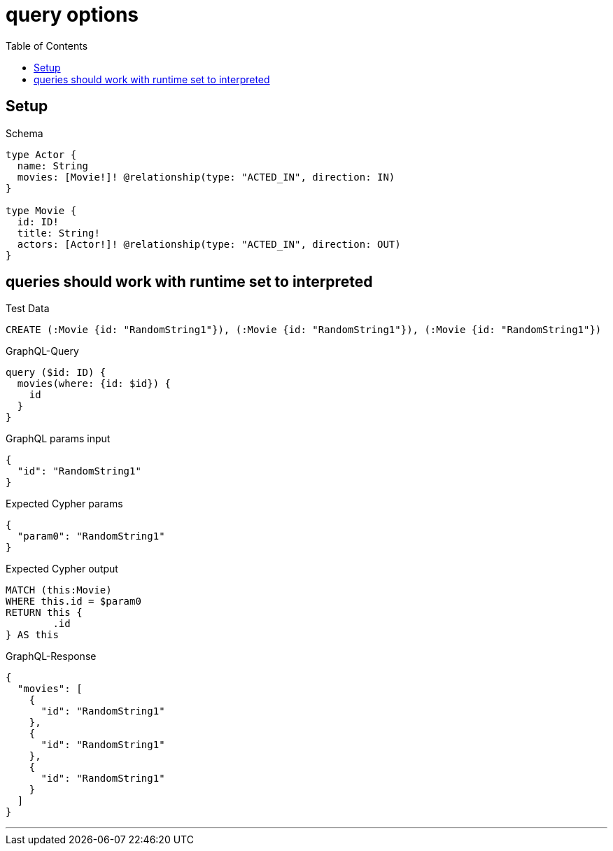 :toc:
:toclevels: 42

= query options

== Setup

.Schema
[source,graphql,schema=true]
----
type Actor {
  name: String
  movies: [Movie!]! @relationship(type: "ACTED_IN", direction: IN)
}

type Movie {
  id: ID!
  title: String!
  actors: [Actor!]! @relationship(type: "ACTED_IN", direction: OUT)
}
----

== queries should work with runtime set to interpreted

.Test Data
[source,cypher,test-data=true]
----
CREATE (:Movie {id: "RandomString1"}), (:Movie {id: "RandomString1"}), (:Movie {id: "RandomString1"})
----

.GraphQL-Query
[source,graphql]
----
query ($id: ID) {
  movies(where: {id: $id}) {
    id
  }
}
----

.GraphQL params input
[source,json,request=true]
----
{
  "id": "RandomString1"
}
----

.Expected Cypher params
[source,json]
----
{
  "param0": "RandomString1"
}
----

.Expected Cypher output
[source,cypher]
----
MATCH (this:Movie)
WHERE this.id = $param0
RETURN this {
	.id
} AS this
----

.GraphQL-Response
[source,json,response=true]
----
{
  "movies": [
    {
      "id": "RandomString1"
    },
    {
      "id": "RandomString1"
    },
    {
      "id": "RandomString1"
    }
  ]
}
----

'''

